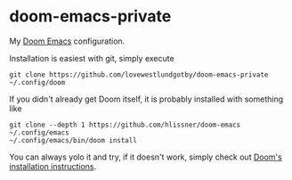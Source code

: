* doom-emacs-private
My [[https://github.com/hlissner/doom-emacs][Doom Emacs]] configuration.

Installation is easiest with git, simply execute
#+begin_src shell
git clone https://github.com/lovewestlundgotby/doom-emacs-private ~/.config/doom
#+end_src

If you didn't already get Doom itself, it is probably installed with something like
#+begin_src shell
git clone --depth 1 https://github.com/hlissner/doom-emacs ~/.config/emacs
~/.config/emacs/bin/doom install
#+end_src
You can always yolo it and try, if it doesn't work, simply check out [[https://github.com/hlissner/doom-emacs#install][Doom's installation instructions]].

